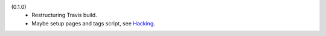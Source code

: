 
(0.1.0)
  - Restructuring Travis build.
  - Maybe setup pages and tags script, see Hacking_.



.. _Hacking: Hacking.rst


